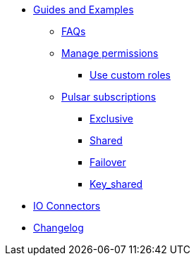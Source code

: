 * xref:astream-faq.adoc[Guides and Examples]

** xref:astream-faq.adoc[FAQs]

** xref:astream-org-permissions.adoc[Manage permissions]
*** xref:astream-custom-roles.adoc[Use custom roles]

** xref:astream-subscriptions.adoc[Pulsar subscriptions]
*** xref:astream-subscriptions-exclusive.adoc[Exclusive]
*** xref:astream-subscriptions-shared.adoc[Shared]
*** xref:astream-subscriptions-failover.adoc[Failover]
*** xref:astream-subscriptions-keyshared.adoc[Key_shared]

* xref:streaming-learning:pulsar-io:connectors/index.adoc[IO Connectors]
* xref:operations:astream-release-notes.adoc[Changelog]